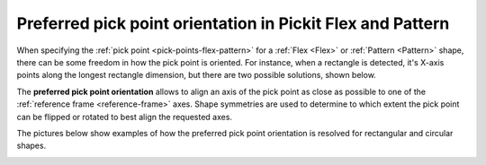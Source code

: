 .. _preferred-orientation-flex-pattern:

Preferred pick point orientation in Pickit Flex and Pattern
===========================================================

When specifying the :ref:`pick point <pick-points-flex-pattern>` for a :ref:`Flex <Flex>` or :ref:`Pattern <Pattern>` shape, there can be some freedom in how the pick point is oriented.
For instance, when a rectangle is detected, it's X-axis points along the longest rectangle dimension, but there are two possible solutions, shown below.

.. image:: /assets/images/Documentation/picking/rectangle_flexibility.png
    :scale: 80%
    :align: center

The **preferred pick point orientation** allows to align an axis of the pick point as close as possible to one of the :ref:`reference frame <reference-frame>` axes.
Shape symmetries are used to determine to which extent the pick point can be flipped or rotated to best align the requested axes.

The pictures below show examples of how the preferred pick point orientation is resolved for rectangular and circular shapes.

.. image:: /assets/images/Documentation/Object-to-reference-frame-alignment.png
